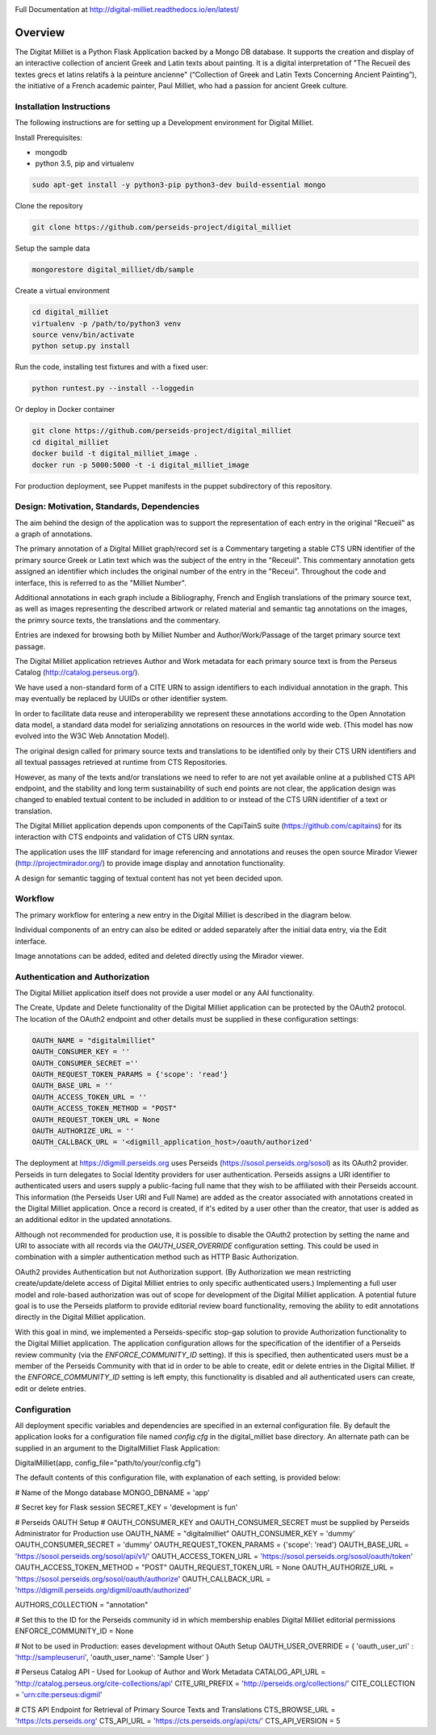 .. image:: https://travis-ci.org/perseids-project/digital_milliet.svg?branch=master
   :target: https://travis-ci.org/perseids-project/digital_milliet
.. image:: https://coveralls.io/repos/perseids-project/digital_milliet/badge.svg?branch=master
   :target: https://coveralls.io/r/perseids-project/digital_milliet?branch=master
.. image:: https://readthedocs.org/projects/pip/badge/?version=latest
   :target: http://digital-milliet.readthedocs.io/en/latest

Full Documentation at http://digital-milliet.readthedocs.io/en/latest/

Overview
========

The Digitat Milliet is a Python Flask Application backed by a Mongo DB database.  It supports the creation and display
of an interactive collection of ancient Greek and Latin texts about painting. It is a digital interpretation of
"The Recueil des textes grecs et latins relatifs à la peinture ancienne" (“Collection of Greek and Latin Texts
Concerning Ancient Painting”), the initiative of a French academic painter, Paul Milliet, who had a passion for ancient
Greek culture.

Installation Instructions
*************************

The following instructions are for setting up a Development environment for Digital Milliet.

Install Prerequisites:

* mongodb
* python 3.5, pip and virtualenv

.. code-block:: shell

    sudo apt-get install -y python3-pip python3-dev build-essential mongo

Clone the repository

.. code-block:: shell

    git clone https://github.com/perseids-project/digital_milliet

Setup the sample data

.. code-block:: shell

    mongorestore digital_milliet/db/sample

Create a virtual environment

.. code-block:: shell

    cd digital_milliet
    virtualenv -p /path/to/python3 venv
    source venv/bin/activate
    python setup.py install

Run the code, installing test fixtures and with a fixed user:

.. code-block:: shell

    python runtest.py --install --loggedin

Or deploy in Docker container

.. code-block:: shell

    git clone https://github.com/perseids-project/digital_milliet
    cd digital_milliet 
    docker build -t digital_milliet_image .
    docker run -p 5000:5000 -t -i digital_milliet_image

For production deployment, see Puppet manifests in the puppet subdirectory of this repository.

Design: Motivation, Standards, Dependencies
**************************************************
The aim behind the design of the application was to support the representation of each entry in the original "Recueil"
as a graph of annotations.

The primary annotation of a Digital Milliet graph/record set is a Commentary targeting
a stable CTS URN identifier of the primary source Greek or Latin text which was the subject of the entry in the "Receuil".
This commentary annotation gets assigned an identifier which includes the original number of the entry in the "Receui".
Throughout the code and interface, this is referred to as the "Milliet Number".

Additional annotations in each graph include a Bibliography, French and English translations of the primary source text,
as well as images representing the described artwork or related material and semantic tag annotations on the images,
the primry source texts, the translations and the commentary.

Entries are indexed for browsing both by Milliet Number and Author/Work/Passage of the target primary source text passage.

The Digital Milliet application retrieves Author and Work metadata for each primary source text is from the
Perseus Catalog (http://catalog.perseus.org/).

We have used a non-standard form of a CITE URN to assign identifiers to each individual annotation in the graph. This may 
eventually be replaced by UUIDs or other identifier system.

In order to facilitate data reuse and interoperability we represent these annotations according to the Open Annotation
data model, a standard data model for serializing annotations on resources in the world wide web.
(This model has now evolved into the W3C Web Annotation Model).

The original design called for primary source texts and translations to be identified only by their CTS URN identifiers
and all textual passages retrieved at runtime from CTS Repositories.

However, as many of the texts and/or translations we need to refer to are not yet available online at a published CTS
API endpoint, and the stability and long term sustainability of such end points are not clear, the application design
was changed to enabled textual content to be included in addition to or instead of the CTS URN identifier of a text or
translation.

The Digital Milliet application  depends upon components of the CapiTainS suite (https://github.com/capitains)
for its interaction with CTS endpoints and validation of CTS URN syntax.

The application uses the IIIF standard for image referencing and annotations and reuses the open source
Mirador Viewer (http://projectmirador.org/) to provide image display and annotation functionality.

A design for semantic tagging of textual content has not yet been decided upon.


Workflow
********

The primary workflow for entering a new entry in the Digital Milliet is described in the diagram below. 

.. image:: https://github.com/perseids-project/digital_milliet/blob/master/doc/digitalmillietnewcommentaryworkflow.png?raw=true

Individual components of an entry can also be edited or added separately after the initial data entry, via the Edit interface.  

Image annotations can be added, edited and deleted directly using the Mirador viewer. 

Authentication and Authorization
********************************
The Digital Milliet application itself does not provide a user model or any AAI functionality.

The Create, Update and Delete functionality of the Digital Milliet application can be protected by the OAuth2 protocol.
The location of the OAuth2 endpoint and other details must be supplied in these configuration settings:

.. code-block:: shell

    OAUTH_NAME = "digitalmilliet"
    OAUTH_CONSUMER_KEY = ''
    OAUTH_CONSUMER_SECRET =''
    OAUTH_REQUEST_TOKEN_PARAMS = {'scope': 'read'}
    OAUTH_BASE_URL = ''
    OAUTH_ACCESS_TOKEN_URL = ''
    OAUTH_ACCESS_TOKEN_METHOD = "POST"
    OAUTH_REQUEST_TOKEN_URL = None
    OAUTH_AUTHORIZE_URL = ''
    OAUTH_CALLBACK_URL = '<digmill_application_host>/oauth/authorized'


The deployment at https://digmill.perseids.org uses Perseids (https://sosol.perseids.org/sosol) as its OAuth2 provider.
Perseids in turn delegates to Social Identity providers for user authentication.  Perseids assigns a URI identifier to
authenticated users and users supply a public-facing full name that they wish to be affiliated with their Perseids account.
This information (the Perseids User URI and Full Name) are added as the creator associated with annotations created in
the Digital Milliet application. Once a record is created, if it's edited by a user other than the creator, that user is
added as an additional editor in the updated annotations.

Although not recommended for production use, it is possible to disable the OAuth2 protection by setting the name and URI
to associate with all records via the `OAUTH_USER_OVERRIDE` configuration setting.  This could be used in combination with a simpler authentication method such as HTTP Basic Authorization.

OAuth2 provides Authentication but not Authorization support. (By Authorization we mean restricting create/update/delete
access of Digital Milliet entries to only specific authenticated users.) Implementing a full user model and role-based
authorization was out of scope for development of the Digital Milliet application.  A potential future goal is to use
the Perseids platform to provide editorial review board functionality, removing the ability to edit annotations directly
in the Digital Milliet application.

With this goal in mind, we implemented a Perseids-specific stop-gap solution to provide Authorization functionality to
the Digital Milliet application.  The application configuration allows for the specification of the identifier of a
Perseids review community (via the `ENFORCE_COMMUNITY_ID` setting).  If this is specified, then authenticated users
must be a member of the Perseids Community with that id in order to be able to create, edit or delete entries in the
Digital Milliet. If the `ENFORCE_COMMUNITY_ID` setting is left empty, this functionality is disabled and all
authenticated users can create, edit or delete entries.

Configuration
*************
All deployment specific variables and dependencies are specified in an external configuration file. By default the application looks for a configuration file named `config.cfg` in the digital_milliet base directory.  An alternate
path can be supplied in an argument to the DigitalMilliet Flask Application:

.. code-block:: shell

DigitalMilliet(app, config_file="path/to/your/config.cfg")


The default contents of this configuration file, with explanation of each setting, is provided below:

.. code-block:: shell

# Name of the Mongo database
MONGO_DBNAME = 'app'

# Secret key for Flask session
SECRET_KEY = 'development is fun'

# Perseids OAUTH Setup
# OAUTH_CONSUMER_KEY and OAUTH_CONSUMER_SECRET must be supplied by Perseids Administrator for Production use
OAUTH_NAME = "digitalmilliet"
OAUTH_CONSUMER_KEY = 'dummy'
OAUTH_CONSUMER_SECRET = 'dummy'
OAUTH_REQUEST_TOKEN_PARAMS = {'scope': 'read'}
OAUTH_BASE_URL = 'https://sosol.perseids.org/sosol/api/v1/'
OAUTH_ACCESS_TOKEN_URL = 'https://sosol.perseids.org/sosol/oauth/token'
OAUTH_ACCESS_TOKEN_METHOD = "POST"
OAUTH_REQUEST_TOKEN_URL = None
OAUTH_AUTHORIZE_URL = 'https://sosol.perseids.org/sosol/oauth/authorize'
OAUTH_CALLBACK_URL = 'https://digmill.perseids.org/digmil/oauth/authorized'

AUTHORS_COLLECTION = "annotation"

# Set this to the ID for the Perseids community id in which membership enables Digital Milliet editorial permissions
ENFORCE_COMMUNITY_ID = None

# Not to be used in Production: eases development without OAuth Setup
OAUTH_USER_OVERRIDE = { 'oauth_user_uri' : 'http://sampleuseruri', 'oauth_user_name': 'Sample User' }

# Perseus Catalog API - Used for Lookup of Author and Work Metadata
CATALOG_API_URL = 'http://catalog.perseus.org/cite-collections/api'
CITE_URI_PREFIX = 'http://perseids.org/collections/'
CITE_COLLECTION = 'urn:cite:perseus:digmil'

# CTS API Endpoint for Retrieval of Primary Source Texts and Translations
CTS_BROWSE_URL = 'https://cts.perseids.org'
CTS_API_URL = 'https://cts.perseids.org/api/cts/'
CTS_API_VERSION = 5
